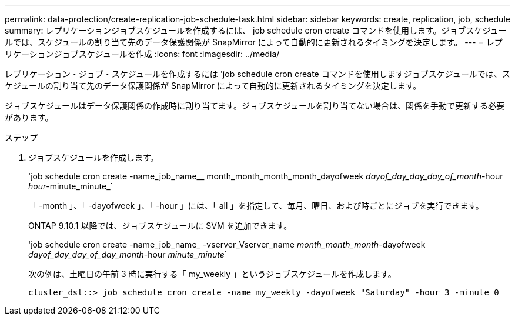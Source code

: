 ---
permalink: data-protection/create-replication-job-schedule-task.html 
sidebar: sidebar 
keywords: create, replication, job, schedule 
summary: レプリケーションジョブスケジュールを作成するには、 job schedule cron create コマンドを使用します。ジョブスケジュールでは、スケジュールの割り当て先のデータ保護関係が SnapMirror によって自動的に更新されるタイミングを決定します。 
---
= レプリケーションジョブスケジュールを作成
:icons: font
:imagesdir: ../media/


[role="lead"]
レプリケーション・ジョブ・スケジュールを作成するには 'job schedule cron create コマンドを使用しますジョブスケジュールでは、スケジュールの割り当て先のデータ保護関係が SnapMirror によって自動的に更新されるタイミングを決定します。

ジョブスケジュールはデータ保護関係の作成時に割り当てます。ジョブスケジュールを割り当てない場合は、関係を手動で更新する必要があります。

.ステップ
. ジョブスケジュールを作成します。
+
'job schedule cron create -name_job_name__ month_month_month_month_dayofweek _dayof_day_day_day_of_month_-hour _hour_-minute_minute_`

+
「 -month 」、「 -dayofweek 」、「 -hour 」には、「 all 」を指定して、毎月、曜日、および時ごとにジョブを実行できます。

+
ONTAP 9.10.1 以降では、ジョブスケジュールに SVM を追加できます。

+
'job schedule cron create -name_job_name_ -vserver_Vserver_name _month_month_month_-dayofweek _dayof_day_day_of_day_month_-hour _minute_minute_`

+
次の例は、土曜日の午前 3 時に実行する「 my_weekly 」というジョブスケジュールを作成します。

+
[listing]
----
cluster_dst::> job schedule cron create -name my_weekly -dayofweek "Saturday" -hour 3 -minute 0
----

